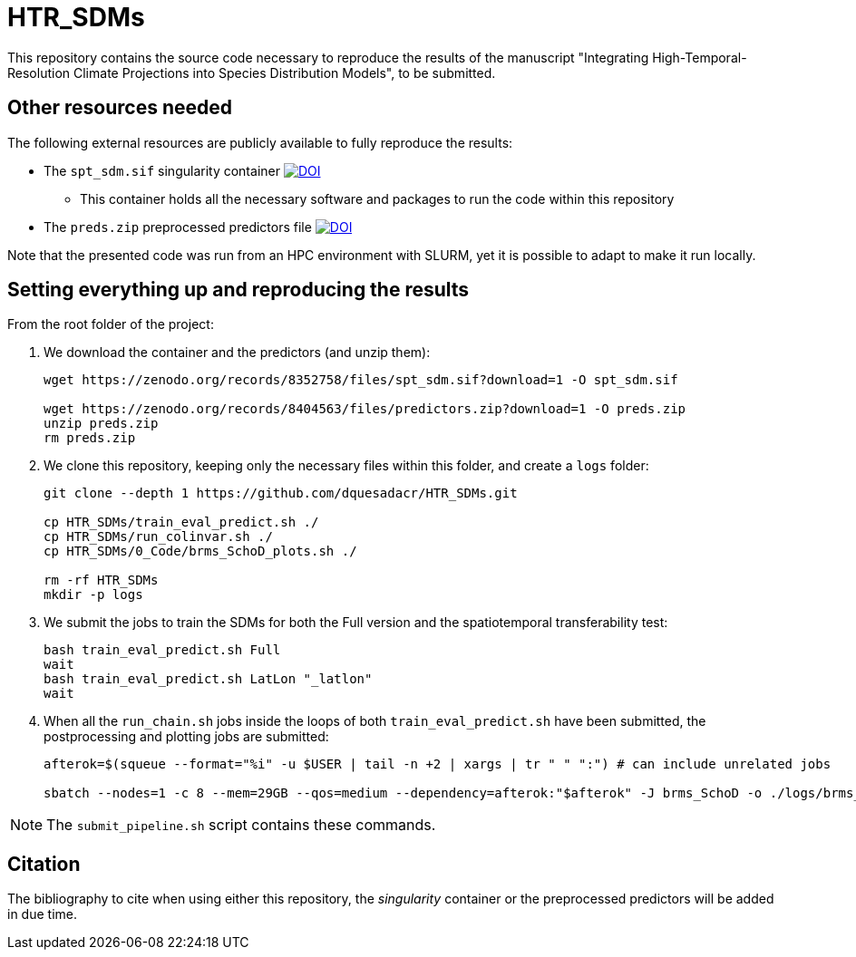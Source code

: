 = HTR_SDMs
:icons: font
:my_name: Dánnell Quesada-Chacón
:source-highlighter: coderay

This repository contains the source code necessary to reproduce the results of the manuscript "Integrating High-Temporal-Resolution Climate Projections into Species Distribution Models", to be submitted.

== Other resources needed

The following external resources are publicly available to fully reproduce the results:

* The `spt_sdm.sif` singularity container https://doi.org/10.5281/zenodo.8352758[image:https://zenodo.org/badge/DOI/10.5281/zenodo.8352758.svg[DOI]]
** This container holds all the necessary software and packages to run the code within this repository
* The `preds.zip` preprocessed predictors file https://doi.org/10.5281/zenodo.8404563[image:https://zenodo.org/badge/DOI/10.5281/zenodo.8404563.svg[DOI]]

Note that the presented code was run from an HPC environment with SLURM, yet it is possible to adapt to make it run locally.

== Setting everything up and reproducing the results

From the root folder of the project:

. We download the container and the predictors (and unzip them):
+
[source,shell]
----
wget https://zenodo.org/records/8352758/files/spt_sdm.sif?download=1 -O spt_sdm.sif

wget https://zenodo.org/records/8404563/files/predictors.zip?download=1 -O preds.zip
unzip preds.zip
rm preds.zip
----

. We clone this repository, keeping only the necessary files within this folder, and create a `logs` folder:
+
[source,shell]
----
git clone --depth 1 https://github.com/dquesadacr/HTR_SDMs.git

cp HTR_SDMs/train_eval_predict.sh ./
cp HTR_SDMs/run_colinvar.sh ./
cp HTR_SDMs/0_Code/brms_SchoD_plots.sh ./

rm -rf HTR_SDMs
mkdir -p logs
----

. We submit the jobs to train the SDMs for both the Full version and the spatiotemporal transferability test:
+
[source,shell]
----
bash train_eval_predict.sh Full
wait
bash train_eval_predict.sh LatLon "_latlon"
wait
----

. When all the `run_chain.sh` jobs inside the loops of both `train_eval_predict.sh` have been submitted, the postprocessing and plotting jobs are submitted:
+
[source,shell]
----
afterok=$(squeue --format="%i" -u $USER | tail -n +2 | xargs | tr " " ":") # can include unrelated jobs

sbatch --nodes=1 -c 8 --mem=29GB --qos=medium --dependency=afterok:"$afterok" -J brms_SchoD -o ./logs/brms_SchoD_%j.out -e ./logs/brms_SchoD_%j.err --mail-user dannell.quesada@pik-potsdam.de --mail-type END brms_SchoD_plots.sh "Full/C1_F10" "$cont"
----

[NOTE]
====
The `submit_pipeline.sh` script contains these commands.
====

== Citation

The bibliography to cite when using either this repository, the _singularity_ container or the preprocessed predictors will be added in due time.
